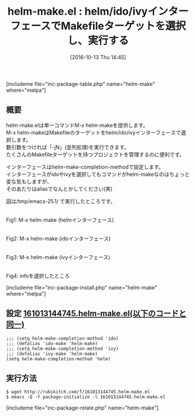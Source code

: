 #+BLOG: rubikitch
#+POSTID: 1721
#+DATE: [2016-10-13 Thu 14:45]
#+PERMALINK: helm-make
#+OPTIONS: toc:nil num:nil todo:nil pri:nil tags:nil ^:nil \n:t -:nil tex:nil ':nil
#+ISPAGE: nil
#+DESCRIPTION:helm-make.elはMakefileのターゲットをhelm/ido/ivyインターフェースで選択するM-x helm-makeを定義しています。helm-make-completion-methodによりido/ivyも選択できます。
# (progn (erase-buffer)(find-file-hook--org2blog/wp-mode))
#+BLOG: rubikitch
#+CATEGORY: 
#+EL_PKG_NAME: helm-make
#+TAGS: helm, ido, ivy, 
#+EL_TITLE: 
#+EL_TITLE0: helm/ido/ivyインターフェースでMakefileターゲットを選択し、実行する
#+EL_URL: 
#+begin: org2blog
#+TITLE: helm-make.el : helm/ido/ivyインターフェースでMakefileターゲットを選択し、実行する
[includeme file="inc-package-table.php" name="helm-make" where="melpa"]

#+end:
** 概要
helm-make.elは単一コマンドM-x helm-makeを提供します。
M-x helm-makeはMakefileのターゲットをhelm/ido/ivyインターフェースで選択します。
数引数をつければ「-jN」(並列処理)を実行できます。
たくさんのMakefileターゲットを持つプロジェクトを管理するのに便利です。


インターフェースはhelm-make-completion-methodで設定します。
インターフェースがidoやivyを選択してもコマンドがhelm-makeなのはちょっと変な気もしますが、
そのあたりはaliasでなんとかしてください(笑)

図は/tmp/emacs-25.1/ で実行したところです。

# (progn (forward-line 1)(shell-command "screenshot-time.rb org_template" t))
#+ATTR_HTML: :width 480
[[file:/r/sync/screenshots/20161013144920.png]]
Fig1: M-x helm-make (helmインターフェース)

#+ATTR_HTML: :width 480
[[file:/r/sync/screenshots/20161013144929.png]]
Fig2: M-x helm-make (idoインターフェース)

#+ATTR_HTML: :width 480
[[file:/r/sync/screenshots/20161013144938.png]]
Fig3: M-x helm-make (ivyインターフェース)

#+ATTR_HTML: :width 480
[[file:/r/sync/screenshots/20161013144954.png]]
Fig4: infoを選択したところ

[includeme file="inc-package-install.php" name="helm-make" where="melpa"]
** 設定 [[http://rubikitch.com/f/161013144745.helm-make.el][161013144745.helm-make.el(以下のコードと同一)]]
#+BEGIN: include :file "/r/sync/junk/161013/161013144745.helm-make.el"
#+BEGIN_SRC fundamental
;;; (setq helm-make-completion-method 'ido)
;;; (defalias 'ido-make 'helm-make)
;;; (setq helm-make-completion-method 'ivy)
;;; (defalias 'ivy-make 'helm-make)
(setq helm-make-completion-method 'helm)
#+END_SRC

#+END:

** 実行方法
#+BEGIN_EXAMPLE
$ wget http://rubikitch.com/f/161013144745.helm-make.el
$ emacs -Q -f package-initialize -l 161013144745.helm-make.el
#+END_EXAMPLE
[includeme file="inc-package-relate.php" name="helm-make"]




